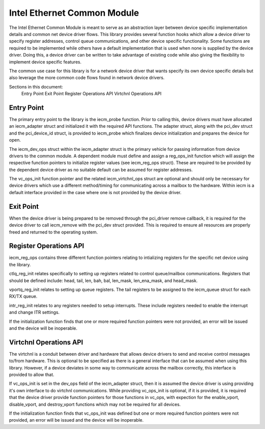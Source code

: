 .. SPDX-License-Identifier: GPL-2.0

========================
Intel Ethernet Common Module
========================

The Intel Ethernet Common Module is meant to serve as an abstraction layer
between device specific implementation details and common net device driver
flows. This library provides several function hooks which allow a device driver
to specify register addresses, control queue communications, and other device
specific functionality.  Some functions are required to be implemented while
others have a default implementation that is used when none is supplied by the
device driver.  Doing this, a device driver can be written to take advantage
of existing code while also giving the flexibility to implement device specific
features.

The common use case for this library is for a network device driver that wants
specify its own device specific details but also leverage the more common
code flows found in network device drivers.

Sections in this document:
	Entry Point
	Exit Point
	Register Operations API
	Virtchnl Operations API

Entry Point
~~~~~~~~~~~
The primary entry point to the library is the iecm_probe function.  Prior to
calling this, device drivers must have allocated an iecm_adapter struct and
initialized it with the required API functions.  The adapter struct, along with
the pci_dev struct and the pci_device_id struct, is provided to iecm_probe
which finalizes device initialization and prepares the device for open.

The iecm_dev_ops struct within the iecm_adapter struct is the primary vehicle
for passing information from device drivers to the common module.  A dependent
module must define and assign a reg_ops_init function which will assign the
respective function pointers to initialize register values (see iecm_reg_ops
struct).  These are required to be provided by the dependent device driver as
no suitable default can be assumed for register addresses.

The vc_ops_init function pointer and the related iecm_virtchnl_ops struct are
optional and should only be necessary for device drivers which use a different
method/timing for communicating across a mailbox to the hardware.  Within iecm
is a default interface provided in the case where one is not provided by the
device driver.

Exit Point
~~~~~~~~~~
When the device driver is being prepared to be removed through the pci_driver
remove callback, it is required for the device driver to call iecm_remove with
the pci_dev struct provided.  This is required to ensure all resources are
properly freed and returned to the operating system.

Register Operations API
~~~~~~~~~~~~~~~~~~~~~~~
iecm_reg_ops contains three different function pointers relating to intializing
registers for the specific net device using the library.

ctlq_reg_init relates specifically to setting up registers related to control
queue/mailbox communications.  Registers that should be defined include: head,
tail, len, bah, bal, len_mask, len_ena_mask, and head_mask.

vportq_reg_init relates to setting up queue registers.  The tail registers to
be assigned to the iecm_queue struct for each RX/TX queue.

intr_reg_init relates to any registers needed to setup interrupts.  These
include registers needed to enable the interrupt and change ITR settings.

If the initialization function finds that one or more required function
pointers were not provided, an error will be issued and the device will be
inoperable.


Virtchnl Operations API
~~~~~~~~~~~~~~~~~~~~~~~
The virtchnl is a conduit between driver and hardware that allows device
drivers to send and receive control messages to/from hardware.  This is
optional to be specified as there is a general interface that can be assumed
when using this library.  However, if a device deviates in some way to
communicate across the mailbox correctly, this interface is provided to allow
that.

If vc_ops_init is set in the dev_ops field of the iecm_adapter struct, then it
is assumed the device driver is using providing it's own interface to do
virtchnl communications.  While providing vc_ops_init is optional, if it is
provided, it is required that the device driver provide function pointers for
those functions in vc_ops, with expection for the enable_vport, disable_vport,
and destroy_vport functions which may not be required for all devices.

If the initialization function finds that vc_ops_init was defined but one or
more required function pointers were not provided, an error will be issued and
the device will be inoperable.
